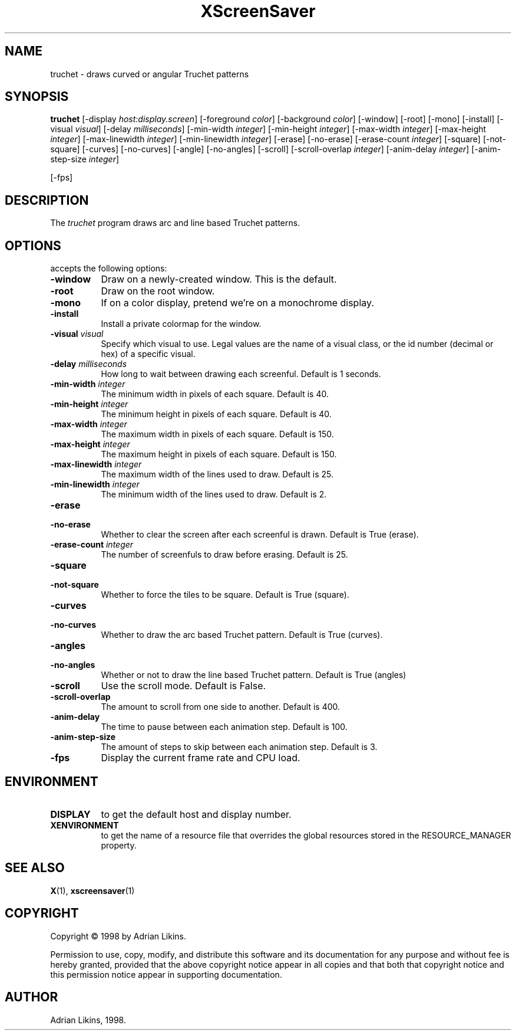 .TH XScreenSaver 1 "27-May-97" "X Version 11"
.SH NAME
truchet - draws curved or angular Truchet patterns
.SH SYNOPSIS
.B truchet
[\-display \fIhost:display.screen\fP]  [\-foreground \fIcolor\fP] [\-background \fIcolor\fP]
[\-window] [\-root] [\-mono] [\-install] [\-visual \fIvisual\fP] [\-delay \fImilliseconds\fP]
[\-min\-width \fIinteger\fP] [\-min-height \fIinteger\fP] [\-max-width \fIinteger\fP] 
[\-max-height \fIinteger\fP] [\-max\-linewidth \fIinteger\fP] [\-min-linewidth \fIinteger\fP] 
[\-erase] [\-no\-erase] [\-erase\-count \fIinteger\fP] [\-square] [\-not\-square] [\-curves]
[\-no\-curves] [\-angle] [\-no\-angles] [\-scroll] [\-scroll\-overlap \fIinteger\fP] 
[\-anim\-delay \fIinteger\fP] [\-anim\-step\-size \fIinteger\fP]

[\-fps]
.SH DESCRIPTION
The \fItruchet\fP program draws arc and line based Truchet patterns.
.SH OPTIONS
.l truchet
accepts the following options:
.TP 8
.B  \-window
Draw on a newly-created window.  This is the default.
.TP 8
.B \-root
Draw on the root window.
.TP 8
.B \-mono 
If on a color display, pretend we're on a monochrome display.
.TP 8
.B \-install
Install a private colormap for the window.
.TP 8
.B \-visual \fIvisual\fP
Specify which visual to use.  Legal values are the name of a visual class,
or the id number (decimal or hex) of a specific visual.

.TP 8
.B \-delay \fImilliseconds\fP
How long to wait between drawing each screenful. Default is 1 seconds.

.TP 8 
.B \-min-width \fIinteger\fP
The minimum width in pixels of each square. Default is 40.

.TP 8
.B \-min-height \fIinteger\fP
The minimum height in pixels of each square. Default is 40.

.TP 8
.B \-max-width \fIinteger\fP
The maximum width in pixels of each square. Default is 150.

.TP 8
.B \-max-height \fIinteger\fP
The maximum height in pixels of each square. Default is 150.

.TP 8
.B \-max-linewidth \fIinteger\fP
The maximum width of the lines used to draw. Default is 25.

.TP 8
.B \-min-linewidth \fIinteger\fP
The minimum width of the lines used to draw. Default is 2.

.TP 8
.B \-erase

.TP 8
.B \-no-erase
Whether to clear the screen after each screenful is drawn. Default is True (erase).

.TP 8
.B \-erase-count \fIinteger\fP
The number of screenfuls to draw before erasing. Default is 25.

.TP 8
.B \-square

.TP 8
.B \-not-square
Whether to force the tiles to be square. Default is True (square).

.TP 8
.B \-curves

.TP 8
.B \-no-curves
Whether to draw the arc based Truchet pattern. Default is True (curves).

.TP 8
.B \-angles

.TP 8
.B \-no-angles
Whether or not to draw the line based Truchet pattern. Default is True (angles)

.TP 8
.B \-scroll
Use the scroll mode. Default is False.

.TP 8
.B \-scroll-overlap
The amount to scroll from one side to another. Default is 400.

.TP 8
.B \-anim-delay
The time to pause between each animation step. Default is 100.

.TP 8
.B \-anim-step-size
The amount of steps to skip between each animation step. Default is 3.


.TP 8
.B \-fps
Display the current frame rate and CPU load.
.SH ENVIRONMENT
.PP
.TP 8
.B DISPLAY
to get the default host and display number.
.TP 8
.B XENVIRONMENT
to get the name of a resource file that overrides the global resources
stored in the RESOURCE_MANAGER property.
.SH SEE ALSO
.BR X (1),
.BR xscreensaver (1)
.SH COPYRIGHT
Copyright \(co 1998 by Adrian Likins.

Permission to use, copy, modify, and distribute this software and its
documentation for any purpose and without fee is hereby granted,
provided that the above copyright notice appear in all copies and that
both that copyright notice and this permission notice appear in
supporting documentation. 
.SH AUTHOR
Adrian Likins, 1998.


